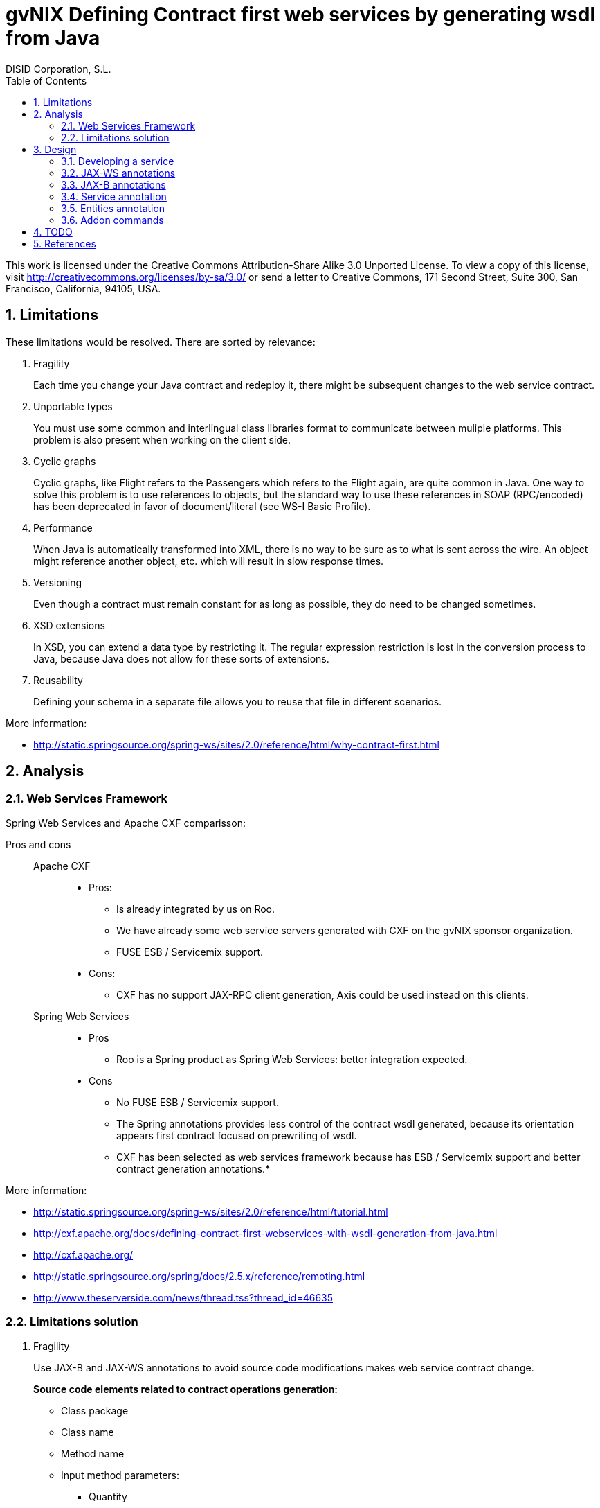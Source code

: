 //
// Prerequisites:
//
//   ruby 1.9.3+
//   asciidoctor     (use gem to install)
//   asciidoctor-pdf (use gem to install)
//
// Build the document:
// ===================
//
// HTML5:
//
//   $ asciidoc -b html5 td-contract-first-from-java.adoc
//
// HTML5 Asciidoctor:
//   # Embed images in XHTML
//   asciidoctor -b html5 td-contract-first-from-java.adoc
//
// PDF Asciidoctor:
//   $ asciidoctor-pdf td-contract-first-from-java.adoc


= gvNIX Defining Contract first web services by generating wsdl from Java
:Project:   gvNIX. Spring Roo based RAD tool
:Copyright: 2010 (C) Dirección General de Tecnologías de la Información - Conselleria d'Hisenda i Administració Pública
:Author:    DISID Corporation, S.L.
:corpsite: www.disid.com
:doctype: article
:keywords: gvNIX, Documentation
:toc:
:toc-placement: left
:toc-title: Table of Contents
:toclevels: 4
:numbered:
:sectnumlevels: 4
:source-highlighter:  pygments
ifdef::backend-pdf[]
:pdf-style: asciidoctor
:pagenums:
:pygments-style:  bw
endif::[]


This work is licensed under the Creative Commons Attribution-Share Alike
3.0 Unported License. To view a copy of this license, visit
http://creativecommons.org/licenses/by-sa/3.0/ or send a letter to
Creative Commons, 171 Second Street, Suite 300, San Francisco,
California, 94105, USA.

[[limitations]]
Limitations
-----------

These limitations would be resolved. There are sorted by relevance:

1.  Fragility
+
Each time you change your Java contract and redeploy it, there might be
subsequent changes to the web service contract.

2.  Unportable types
+
You must use some common and interlingual class libraries format to
communicate between muliple platforms. This problem is also present when
working on the client side.

3.  Cyclic graphs
+
Cyclic graphs, like Flight refers to the Passengers which refers to the
Flight again, are quite common in Java. One way to solve this problem is
to use references to objects, but the standard way to use these
references in SOAP (RPC/encoded) has been deprecated in favor of
document/literal (see WS-I Basic Profile).

4.  Performance
+
When Java is automatically transformed into XML, there is no way to be
sure as to what is sent across the wire. An object might reference
another object, etc. which will result in slow response times.

5.  Versioning
+
Even though a contract must remain constant for as long as possible,
they do need to be changed sometimes.

6.  XSD extensions
+
In XSD, you can extend a data type by restricting it. The regular
expression restriction is lost in the conversion process to Java,
because Java does not allow for these sorts of extensions.

7.  Reusability
+
Defining your schema in a separate file allows you to reuse that file in
different scenarios.

More information:

* http://static.springsource.org/spring-ws/sites/2.0/reference/html/why-contract-first.html

[[analysis]]
Analysis
--------

[[web-services-framework]]
Web Services Framework
~~~~~~~~~~~~~~~~~~~~~~

Spring Web Services and Apache CXF comparisson:

Pros and cons::
Apache CXF;;

* Pros:

** Is already integrated by us on Roo.
** We have already some web service servers generated with CXF on the
gvNIX sponsor organization.
** FUSE ESB / Servicemix support.

* Cons:
** CXF has no support JAX-RPC client generation, Axis could be used
instead on this clients.

Spring Web Services;;

* Pros

** Roo is a Spring product as Spring Web Services: better integration
expected.

* Cons

** No FUSE ESB / Servicemix support.
** The Spring annotations provides less control of the contract wsdl
generated, because its orientation appears first contract focused on
prewriting of wsdl.


** CXF has been selected as web services framework because has ESB /
Servicemix support and better contract generation annotations.*

More information:

* http://static.springsource.org/spring-ws/sites/2.0/reference/html/tutorial.html
* http://cxf.apache.org/docs/defining-contract-first-webservices-with-wsdl-generation-from-java.html
* http://cxf.apache.org/
* http://static.springsource.org/spring/docs/2.5.x/reference/remoting.html
* http://www.theserverside.com/news/thread.tss?thread_id=46635

[[limitations-solution]]
Limitations solution
~~~~~~~~~~~~~~~~~~~~

1.  Fragility
+
Use JAX-B and JAX-WS annotations to avoid source code modifications
makes web service contract change.
+
*Source code elements related to contract operations generation:*

* Class package

* Class name

* Method name

* Input method parameters:

** Quantity
** Parameters order
** Each parameter name
** Each parameter type

* Output method parameter:

** Parameter type

* Throwed exceptions:

** Exception type

+
Use JAX-WS annotations.
+
*Source code elements related to contract entities generation:*

* Class package
* Class name
* Properties quantity
* Properties order
* Each property name
* Each property type
+
Use JAX-B annotations.

2.  Unportable types
+
Allow only a list of specific types that has no conversion problems. For
example, let String, but not allow TreeMap.
+
We may also need to define the mapping of certain types of data that is
not completely accurate, for example, the Date in Java provides the time
and XML no
(https://jaxb.dev.java.net/guide/Using_different_datatypes.html).
+
More info:

* http://www.w3.org/TR/xmlschema-2/type-hierarchy.gif[XSD 1.0 type
hierarchy]
* http://www.w3.org/TR/xmlschema11-2/type-hierarchy-200901.svg[XSD 1.1
type hierarchy]

3.  Cyclic graphs
+
Used the newest versions of JAX-B to implement an interface that forces
us to define operations to be performed to avoid cycles.
+
More information:

* https://jaxb.dev.java.net/guide/Mapping_cyclic_references_to_XML.html

4.  Performance
+
As previous explanation, some related entities shall not be processed in
the conversion to XML.

5.  Versioning
+
Different operation versions could be defined as different operations or
different endpoints.

6.  XSD extensions
+
We will not allow XSD extensions on the generated web service servers.
+
To add a restriction on any of the input parameters of the web service
server, validate the restriction in your method code and return a
exception if not satisfied. This will generate a fault on the web
service server when restriction is not respected.

7.  Reusability
+
Generate the XML Schema (XSD) in a separate file from the WSDL file. The
WSDL file will include (use) the XSD file, and other services could do
the same.

More information:

* http://www.liquid-reality.de:8080/display/liquid/2008/08/20/Defining+Contract+first+webservices+by+generating+wsdl+from+java

[[design]]
Design
------

[[developing-a-service]]
Developing a service
~~~~~~~~~~~~~~~~~~~~

The service endpoint interface (SEI) is the piece of Java code that is
shared between a service and the consumers that make requests on it.
When starting from Java, it is the up to a developer to create the SEI.
There are two basic patterns for creating an SEI:

1.  Green field development: You are developing a new service from the
ground up. When starting fresh, it is best to start by creating the SEI
first. You can then distribute the SEI to any developers that are
responsible for implementing the services and consumers that use the
SEI.
2.  Service enablement: In this pattern, you typically have an existing
set of functionality that is implemented as a Java class and you want to
service enable it.

The SEI corresponds to a wsdl:portType element. The methods defined by
the SEI correspond to wsdl:operation elements in the wsdl:portType
element.

JAX-WS defines an annotation that allows you to specify methods that are
not exposed as part of a service. However, the best practice is to leave
such methods out of the SEI.

JAX-WS relies on the annotation feature of Java 5. The JAX-WS
annotations are used to specify the metadata used to map the SEI to a
fully specified service definition. Among the information provided in
the annotations are the following:

* The target namespace for the service.
* The name of the class used to hold the request message.
* The name of the class used to hold the response message.
* If an operation is a one way operation.
* The binding style the service uses.
* The name of the class used for any custom exceptions.
* The namespaces under which the types used by the service are defined.

---

* http://cxf.apache.org/docs/developing-a-service.html
* http://www.devx.com/Java/Article/34069/1954?pf=true

[[jax-ws-annotations]]
JAX-WS annotations
~~~~~~~~~~~~~~~~~~

Base packages javax.xml.ws, javax.jws.

* @WebFault ( name=``NoSuchCustomer'' ): Allows us to independize the
name of the exception class of the data name to be transmitted.

** name: Specifies the local name of the fault element.
** targetNamespace: Specifies the namespace under which the fault
element is defined. The default value is the target namespace of the
SEI.
** faultBean: Specifies the full name of the Java class that implements
the exception.

The name property is required.

* @WebService: Mark a class as web service.

** name: Specifies the name of the service interface. This property is
mapped to the name attribute of the wsdl:portType element that defines
the service’s interface in a WSDL contract. The default is to append
PortType to the name of the implementation class.

** targetNamespace: Specifies the target namespace under which the
service is defined. If this property is not specified, the target
namespace is derived from the package name.

** serviceName: Specifies the name of the published service. This
property is mapped to the name attribute of the wsdl:service element
that defines the published service. The default is to use the name of
the service’s implementation class. Note: Not allowed on the SEI

** wsdlLocation: Specifies the URI at which the service’s WSDL contract
is stored. The default is the URI at which the service is deployed. The
location of a predefined WSDL file describing the service.

** endpointInterface: Specifies the full name of the SEI that the
implementation class implements. This property is only used when the
attribute is used on a service implementation class. Note: Not allowed
on the SEI

** portName: Specifies the name of the endpoint at which the service is
published. This property is mapped to the name attribute of the
wsdl:port element that specifies the endpoint details for a published
service. The default is the append Port to the name of the service’s
implementation class. Note: Not allowed on the SEI

* @WebParam ( name=``name'' ): Required for Java does not lose the name
of a web parameter and thus prevent constains arg0 in wsdl instead of
the desired name.

** name: Specifies the name of the parameter as it appears in the WSDL.
For RPC bindings, this is name of the wsdl:part representing the
parameter. For document bindings, this is the local name of the XML
element representing the parameter. Per the JAX-WS specification, the
default is argN, where N is replaced with the zero-based argument index
(i.e., arg0, arg1, etc.)

** targetNamespace: Specifies the namespace for the parameter. It is
only used with document bindings where the parameter maps to an XML
element. The defaults is to use the service’s namespace.

** mode: Mode.IN, Mode,OUT, Mode.INOUT
+
Specifies the direction of the parameter.

** header: false, true
+
Specifies if the parameter is passed as part of the SOAP header.

** partName: Specifies the value of the name attribute of the wsdl:part
element for the parameter when the binding is document. Default
parameters.

The first values are the default.

* @WebResult of javax.jws package: Allows you to specify the properties
of the generated wsdl:part that is generated for the method’s return
value.

** name: Specifies the name of the return value as it appears in the
WSDL. For RPC bindings, this is name of the wsdl:part representing the
return value. For document bindings, this is the local name of the XML
element representing the return value. The default value is return.

** targetNamespace: Specifies the namespace for the return value. It is
only used with document bindings where the return value maps to an XML
element. The defaults is to use the service’s namespace.

** header: Specifies if the return value is passed as part of the SOAP
header.

** partName: Specifies the value of the name attribute of the wsdl:part
element for the return value when the binding is document. Default
parameters.

* @WebMethod of javax.jws package: Provides the information that is
normally represented in the wsdl:operation element describing the
operation to which the method is associated. Sus propiedades son:

** operationName: Specifies the value of the associated wsdl:operation
element’s name. The default value is the name of the method.

** action: Specifies the value of the soapAction attribute of the
soap:operation element generated for the method. The default value is an
empty string.

** exclude: Specifies if the method should be excluded from the service
interface. The default is false.

* @SOAPBinding of javax.jws.soap package: Provee información sobre como
se relaciona el servicio con SOAP. Si no se especifica se toma
document/literal. Pueden definirse las siguientes propiedades:

** style: Style.DOCUMENT, Style.RPC
+
Specifies the style of the SOAP message. If RPC style is specified, each
message part within the SOAP body is a parameter or return value and
will appear inside a wrapper element within the soap:body element. The
message parts within the wrapper element correspond to operation
parameters and must appear in the same order as the parameters in the
operation. If DOCUMENT style is specified, the contents of the SOAP body
must be a valid XML document, but its form is not as tightly
constrained.

** use: Use.LITERAL, Use.ENCODED
+
Specifies how the data of the SOAP message is streamed.

** parameterStyle: ParameterStyle.WRAPPED, ParameterStyle.BARE
+
Specifies how the method parameters, which correspond to message parts
in a WSDL contract, are placed into the SOAP message body. A parameter
style of BARE means that each parameter is placed into the message body
as a child element of the message root. A parameter style of WRAPPED
means that all of the input parameters are wrapped into a single element
on a request message and that all of the output parameters are wrapped
into a single element in the response message. If you set the style to
RPC you must use the WRAPPED parameter style.

The first values are the default.

* @RequestWrapper y @ResponseWrapper of javax.xml.ws package: Java class
that implements the wrapper bean for the method parameters that are
included in the request or response message in a remote invocation. It
is also used to specify the element names, and namespaces, used by the
runtime when marshalling and unmarshalling the messages. Properties:

** localName: Specifies the local name of the wrapper element in the XML
representation of the message. The default value is the name of the
method or the value of the @WebMethod annotation’s operationName
property.

** targetNamespace: Specifies the namespace under which the XML wrapper
element is defined. The default value is the target namespace of the
SEI.

** className: Specifies the full name of the Java class that implements
the wrapper element.
+
Tip: Only the className property is required.
+
className variable defines a class that will be created automatically to
store the parameters that are sent or returned.
+
Example:
+
[source,sh]
--------------------------------------------------------------
@ResponseWrapper(targetNamespace="http://demo.iona.com/types",
               className="org.eric.demo.Quote")
--------------------------------------------------------------

* @Oneway of javax.jws package: Methods in the SEI that will not require
a response from the service. It can optimize the execution of the method
by not waiting for a response

* JAX-WS tools:

** Use the CXF maven plugin maven-plugin-java2ws to generate the wsdl.

* JAX-WS specification: http://www.jcp.org/en/jsr/detail?id=224
* https://jax-ws.dev.java.net/jax-ws-ea3/docs/annotations.html
* https://jaxb.dev.java.net/guide/Evolving_annotated_classes.html

[[jax-b-annotations]]
JAX-B annotations
~~~~~~~~~~~~~~~~~

Base package javax.xml.bind.annotation.

* The @XmlRootElement annotation notifies JAXB that the annotated class
is the root element of the XML document. If this annotation is missing,
JAXB will throw an exception.

* name

The @XmlRootElement annotation notifies JAXB that the annotated class is
the root element of the XML document. If this annotation is missing,
JAXB will throw an exception.

* @XmlTransient: You can use this annotation on a class or an attribute
to exclude this element of the XML conversion.

* @XmlElement and @XmlAttribute tag allows a class property to appear in
the XML as an attribute:
+
[source,xml]
----------------------------
<element attribute="value"/>
----------------------------
+
or as an element:
+
[source,xml]
------------------------
<element>value</element>
------------------------

** name

** required=true: Avoid the optionality of elements that is applied by
default.


JAXB annotations API:
http://download.oracle.com/javaee/5/api/javax/xml/bind/annotation/package-summary.html

* It generates a wrapper element around the collections of delivery
addresses. Without them you could see various <deliveryAddresses>
elements. With the code above, you get one <delivery> element that wraps
various <address> elements:
+
[source,xml]
---------------------------------------------------------------------
@XmlElementWrapper(name = "delivery")
@XmlElement(name = "address")
protected List<Address> deliveryAddresses = new ArrayList<Address>();
---------------------------------------------------------------------

* You want to get rid of the identifier and the tags from the XML
document. For that, use the @XmlTransient annotation:
+
[source,xml]
----------------
@XmlTransient
private Long id;
----------------

* To rename an element, just use the name property of the @XmlElement
annotation:
+
[source,xml]
-------------------------
@XmlElement(name = "zip")
private String zipcode;
-------------------------

* @XmlType annotation on the top of the class. It allows JAXB to map a
class or an enum to a XML schema type. You can use it to specify a
namespace or to order attributes using the propOrder property, which
takes a list of names of attributes and generates the XML document
following this order:
+
[source,xml]
--------------------------------------------------------------
@XmlType(propOrder = {"street", "zipcode", "city", "country"})
--------------------------------------------------------------
** name
+
TODO Is it required to define all properties on propOrder ?
@XmlTransient properties are not required on propOrder.

* The Individual class uses a @XmlJavaTypeAdapter annotation.
@XmlJavaTypeAdapter(DateAdapter.class) notifies JAXB to use the custom
adapter called DateAdapter when marshalling/unmarshalling the
dateOfBirth attribute. Adapters are used when Java types do not map
naturally to a XML representation. You can then adapt a bound type to a
value type or vice versa:
+
[source,xml]
--------------------------------------
@XmlJavaTypeAdapter(DateAdapter.class)
private Date dateOfBirth;
--------------------------------------

* @XmlAccessorType(XmlAccessType.FIELD): In this way you can create
primitive data types, arrays of primitives or classes.

* @XmlSchema

* JAXB tools:

** schemaGen allows to generate an XML schema from Java classes.
** xjc does the opposite: from an XML schema, it creates annotated Java
files.

* JAXB Architecture:
https://jaxb-architecture-document.dev.java.net/nonav/doc/?jaxb/package-summary.html

* JAXB user guide: https://jaxb.dev.java.net/guide/

* JAXB Tutorial:
http://java.sun.com/webservices/docs/2.0/tutorial/doc/JAXBWorks.html#wp100322

* http://www.devx.com/Java/Article/34069/1954?pf=true
* http://download-llnw.oracle.com/javaee/5/api/index.html?javax/xml/bind/annotation/XmlType.html

[[service-annotation]]
Service annotation
~~~~~~~~~~~~~~~~~~

* Definir en la interfaz los parámetros relativos a @WebService:
+
[source,java]
-------------------------------------------------------------------------
package org.gvnix.test.project.web.services.impl;

@WebService(name = "PersonServicePortType",
    targetNamespace = "http://impl.services.web.project.test.gvnix.org/")
public interface PersonService
-------------------------------------------------------------------------

* Definir el la implementación del servicio los parámetros de
@WebService:
+
[source,java]
-----------------------------------------------------------------------------------------
package org.gvnix.test.project.web.services.impl;

@WebService(endpointInterface = "org.gvnix.test.project.web.services.impl.PersonService",
    serviceName = "PersonService",
    targetNamespace = "http://impl.services.web.project.test.gvnix.org/",
    portName = "PersonServiceImplPort")
public class PersonServiceImpl implements PersonService
-----------------------------------------------------------------------------------------

* Definido el servicio mediante la anotación @SOAPBinding con los
valores de los parámetros asociados. No hay variación por Código Java:
+
[source, java]
------------------------------------------------------------------------------------------------
@SOAPBinding(style = Style.DOCUMENT, use = Use.LITERAL, parameterStyle = ParameterStyle.WRAPPED)
------------------------------------------------------------------------------------------------

* Definida la anotación @WebMethod para la operación del servicio en la
interfaz:
+
[source, java]
-------------------------------------------------------------------------
@WebMethod(operationName = "getPersonName", action = "", exclude = false)
-------------------------------------------------------------------------

* Definición de la anotación en la interfaz del servicio en la
operación:
+
[source, java]
------------------------------------------------------------------------------------------------------------------------------------------------
@RequestWrapper(localName = "getPersonName", targetNamespace = "http://services.web.project.test.gvnix.org/types", className = "java.lang.Long")
abstract Person getPersonName(@WebParam(name = "id") Long id);
------------------------------------------------------------------------------------------------------------------------------------------------
+
Si cambiamos el parámetro de entrada al método por List<Integer> id en
la intefaz y la implementación: El wsdl generado sigue siendo el mismo.
+
Envía dentro de RequestWrapper el parámetro que no está está anotado
como @WebParam. No se puede controlar que no varíe el contrato del
servicio si se altera la signatura del método.

* Definición de la anotación en la interfaz del servicio en la
operación:
+
[source, java]
--------------------------------------------------------------------------------------------------------------------------------------------------------------------------------------------
@ResponseWrapper(localName = "getPersonNameResponse", targetNamespace = "http://services.web.project.test.gvnix.org/types", className = "org.gvnix.test.project.web.services.domain.Person")
abstract Person getPersonName(@WebParam(name = "id") Long id);
--------------------------------------------------------------------------------------------------------------------------------------------------------------------------------------------
+
Crea un objeto Person en el wsdl que le envía como respuesta de la
operación del servicio.
+
Si cambiamos el parámetro de salida al método por Long en la intefaz y
la implementación: El wsdl generado sigue siendo el mismo que devuelve
un objeto Person como resultado, pero como ahora devuelve un objeto
distinto es como si devolviera un null.

* Definición de la anotación en la cabecera de la excepción que va a
utilizar la operación del servicio web:
+
[source, java]
-------------------------------------------------------------------------------------------------------------------------------------------------------------------------------------
@WebFault(name = "FaultException", targetNamespace = "http://services.web.project.test.gvnix.org/types", faultBean = "org.gvnix.test.project.web.services.exceptions.FaultException")
public class FaultException extends Exception
-------------------------------------------------------------------------------------------------------------------------------------------------------------------------------------
+
Se añade al método del servicio definido en la interfaz y en su
implementación:
+
[source, java]
------------------------------------------------------------------------------------
abstract Person getPersonName(@WebParam(name = "id") Long id) throws FaultException;
public Person getPersonName(Long id) throws FaultException {...}
------------------------------------------------------------------------------------
+
Crear una exception nueva que tenga el mismo name, namespace y
faultBean: Falla al compilar ya que el faultBean debe ser la clase de la
excepción que se está definiendo.
+
Si hay un cambio de excepción en el wsdl se ha de cambiar el contrato
del servicio, no se puede cambiar la excepción en java para que el
servicio publique otra definida por el parámetro faultBean ya que
aparecería un warning al generar el contrato del servicio.
+
Si se define una segunda excepción y se mantienen los mismos parámetros
en la anotación, no cambia el contrato de servicio. La definición en la
anotación de la excepción creada tiene preferencia sobre los atributos
definidos en su clase.

* @WebParam: Si se cambia el Tipo de parámetro de entrada (en la
interfaz y la implementación) cambia el contrato de servicio pero no
cambia el nombre del parámetro que se ha definido en la variable name.
No controla el tipo del parámetro que utiliza la operación del servicio
(método de la clase) con anotaciones. Si se añade un atributo nuevo al
objeto de entrada en la operación se genera un nuevo contrato para el
servicio. Esto se debería evitar creando los XSD por separado e
importándolos como esquemas ya que el wsdl generado incluye la
definición del Objeto en XML.
+
TODO Probar si incluir un parámetro que no está anotado con @WebParam.

* @WebResult: Si se cambia el Tipo de parámetro de que devuelve (en la
interfaz y la implementación) cambia el contrato de servicio pero no
cambia el nombre del parámetro que se ha definido en la variable name.
No controla el tipo del parámetro que devuelve como resultado la
operación del servicio (método de la clase) con anotaciones. Si se añade
un atributo nuevo al objeto que devuelve la operación se genera un nuevo
contrato para el servicio. Esto se debería evitar creando los XSD por
separado e importándolos como esquemas ya que el wsdl generado incluye
la definición del Objeto en XML.

* Si se añade la etiqueta @OneWay en la interfaz (SEI) de un método de
la clase del servicio, la operación del servicio no devolverá nada,
ejemplo:
+
[source, java]
------------------------------------------------------------------------
@WebMethod(operationName = "returnString", action = "", exclude = false)
@Oneway
abstract String returnString();
------------------------------------------------------------------------
+
El resultado al consultar el servicio está vacío, no devuelve nada
aunque en la implementación del método devuelva el string. Cualquier
tipo de resultado definido en el método no hará que se regenere el
contrato y no devolverá ningún objeto (XML).

* CXF: http://cxf.apache.org/docs/configuration.html

* Jaxb2: http://java.sun.com/developer/technicalArticles/J2SE/jax_ws_2/
* https://svn.disid.com/svn/gvcit/JavaESB/docs/soa-analisis-contrato-servicios.rst
* https://svn.disid.com/svn/gvcit/JavaESB/docs/soa-analisis-guia-XSD.rst

[[entities-annotation]]
Entities annotation
~~~~~~~~~~~~~~~~~~~

* Cabera de la clase:
+
[source, xml]
--------------------------------------------------------------------------------------------------------------------------
@XmlRootElement(name = "horse", namespace = "http://services.web.project.test.gvnix.org/horse")
@XmlType(propOrder = { "name", "person" }, name = "horse", namespace = "http://services.web.project.test.gvnix.org/horse")
@XmlAccessorType(XmlAccessType.FIELD)
--------------------------------------------------------------------------------------------------------------------------
+
Para controlar que los cambios en los atributos de la entidad no afecten
al contrato de servicio se han de definir los atributos en la anotación
@XmlType con el parámetro `propOrder = \{ ``name'', ``person'' }' para
que así si se añade un atributo nuevo a la entidad de un warning al
intentar publicar el servicio. Si se utiliza propOrder se han de
ordenar/definir todas las propiedades del objeto que no estén anotadas
con @XmlTransient, da igual que no estén anotadas con @XmlElement (Esta
anotación sirve para convertir la propiedad a una etiqueta xml con un
nombre específico) falla.

* En cada campo que se quiere crear como elemento se ha definir la
anotación con el nombre que se quiere mostrar en xml para no alterar el
contrato del servicio:
+
[source, xml]
-----------------------------
@XmlElement(name = "persona")
-----------------------------

Anotar todas las entidades de la aplicación al ``instalar'' el Add-on de
servicios, es decir al publicar un servicio como servicio web.

* Crear el fichero aj para que anote cada uno de los campos de la
entidad con @XmlElement y las relaciones, definidas por @OneToMany,
@ManyToOne, etc como transient.

[[addon-commands]]
Addon commands
~~~~~~~~~~~~~~

* service export operation ws –class clase –method nombreMetodoEntidad
–name nombreAPublicar:
+
TODO: Move to pd-addon-service-layer.rst, if updated and interesting.

** `clase`: ¿ Clase anotada con `@GvNixEntityService` ?
+
Publicar como operación de un servicio web un método definido en la ¿
clase de servicio concreta ?.
+
Sólo está activo para clases que se han publicado como servicios
`@GvNixWebService` en el paquete service (Autocompletado).
+
*Parámetros:*::
  Los parámetros del método si los tiene se anotan con `@WebParam` y ¿
  los valores por defecto ?, es decir los que se han declarado en el
  método.
*Importante:*::
  ¿ Si no se define ni method ni name se aplica a todos los métodos con
  los valores por defecto. ?

** remote service export ws –wsdl url2wsdl:
+
TODO: Move to pd-addon-service-layer.rst, if updated and interesting.
+
Generará generará una clase de servicio a partir de su definición en
wsdl.
+
Los métodos serán generados en blanco para que el desarrollador pueda
realizar su implementación.
+
Este comando es el mismo que el anterior pero con sólo el parámetro de
la descripción del contrato.
+
¿ Como paquete y clase se usará el namespace que haya definido en el
contrato ? . Este comando requerirá mucho más análisis.

* remote service entity –class nombreClase:
+
TODO: Move to pd-addon-service-layer.rst, if updated and interesting.

** `class`: Entidad que a partir de la que se va a crear el servicio.
+
Crear una clase a partir de una entidad para gestionar servicios.
+
Añadiría las anotaciones de Spring que necesitase `@Service` y
`@GvNixEntityService`.

* remote service import ws –endPoint urlOPropiedad –wsdl url2wsdl.xml:
+
TODO: Move to pd-addon-service-layer.rst, if updated and interesting.
+
El parámetro endPoint sería opcional y debería poder ser una propiedad
configurable desde los profiles (esto será útil para configura accesos a
los servicios de desarrollo/pre-producción/producción).
+
¿ La clase y el paquete a generar se usará el namespace del contrato del
servicio. ?

Posibles mejoras el add-on cd CXF::

Creación de una operación en un servicio.;;

* Siempre está disponible el comando `service operation` si existe
alguna clase anotada con `@Service`.
* Los parámetros que pide el add-on para la creación de la operación en
el servicio no son obligatorios, pero cuando creas una operación de
servicio (método) sin parámetros hace la comprobación de que no tienen
que ser nulos.
** Si es sin parámetros, ¿ que va a comprobar ?
* Mejorar la forma de Buscar la implementación del servicio para
añadirle la operación, ya que se podría añadir una operación a cualquier
servicio existente.
** Comandos `service operation` y `service parameter`.

[[todo]]
TODO
----

* Validate the generated contract with the WS-I Basic Profile standar
(http://www.ws-i.org). Parece que, en general, se sigue la versión 1.1
de este estándar.
** No usar interfaces ya que se crea el servicio como tal y la clase
AspectJ se encarga de publicarlo como servicio web.

* WSDL and XSD documentation generation on the contract.
** No genera documentación a partir de javadoc automáticamente.

* Define the list compatible types list allowed on web service server
generation on the properties objects:
https://jaxb.dev.java.net/guide/Using_different_datatypes.html::
** Tipos compatibles.

* Can be XML schemas generated in a separate file.
** Por lo que he visto no hay manera, genera dentro del contrato y no
nos debe afectar al desarrollo.

* Can be the contract generated with versioning structure ?

* To use annotations as bind validation (jsr303) to simulate XSD
extensions.

* Web services unit testing.

* Para el tema del namespace es posible que sea necesario añadir
monitorizaciones adicionales al NotifiableFileMonitorService, ya que
seguramente las clases de los servicios no estén dentro de directorio
del paquete base de la aplicación.
** Como que no estén dentro del paquete base? es para crear la clase, se puede
crear en cualquier paquete, puede que no haya entendido este punto.

[[references]]
References
----------

* http://www.w3.org/TR/xmlschema-2/[XSD 1.0 Datatypes]
* http://www.w3.org/TR/xmlschema-2/type-hierarchy.gif[XSD 1.0 type
hierarchy]
* http://www.w3.org/TR/xmlschema11-2/[XSD 1.1 Datatypes]
* http://www.w3.org/TR/xmlschema11-2/type-hierarchy-200901.svg[XSD 1.1
type hierarchy]
